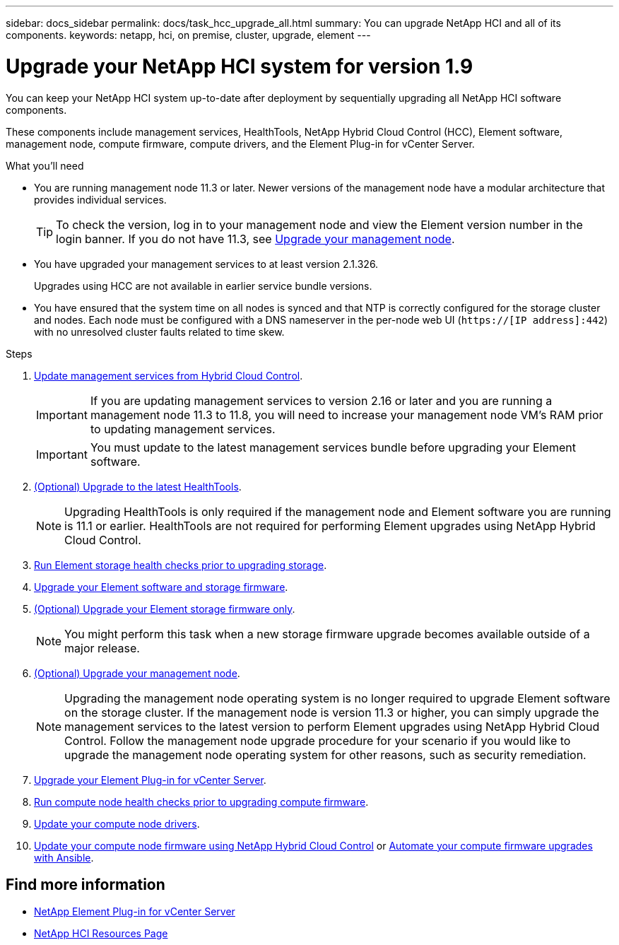 ---
sidebar: docs_sidebar
permalink: docs/task_hcc_upgrade_all.html
summary: You can upgrade NetApp HCI and all of its components.
keywords: netapp, hci, on premise, cluster, upgrade, element
---

= Upgrade your NetApp HCI system for version 1.9

:hardbreaks:
:nofooter:
:icons: font
:linkattrs:
:imagesdir: ../media/

[.lead]
You can keep your NetApp HCI system up-to-date after deployment by sequentially upgrading all NetApp HCI software components.

These components include management services, HealthTools, NetApp Hybrid Cloud Control (HCC), Element software, management node, compute firmware, compute drivers, and the Element Plug-in for vCenter Server.

.What you'll need

* You are running management node 11.3 or later. Newer versions of the management node have a modular architecture that provides individual services.
+
TIP: To check the version, log in to your management node and view the Element version number in the login banner. If you do not have 11.3, see link:task_hcc_upgrade_management_node.html[Upgrade your management node].

* You have upgraded your management services to at least version 2.1.326.
+
Upgrades using HCC are not available in earlier service bundle versions.

* You have ensured that the system time on all nodes is synced and that NTP is correctly configured for the storage cluster and nodes. Each node must be configured with a DNS nameserver in the per-node web UI (`https://[IP address]:442`) with no unresolved cluster faults related to time skew.

.Steps

. link:task_hcc_update_management_services.html[Update management services from Hybrid Cloud Control].
+
IMPORTANT: If you are updating management services to version 2.16 or later and you are running a management node 11.3 to 11.8, you will need to increase your management node VM's RAM prior to updating management services.
+
IMPORTANT: You must update to the latest management services bundle before upgrading your Element software.

. link:task_upgrade_element_latest_healthtools.html[(Optional) Upgrade to the latest HealthTools].
+
NOTE: Upgrading HealthTools is only required if the management node and Element software you are running is 11.1 or earlier. HealthTools are not required for performing Element upgrades using NetApp Hybrid Cloud Control.

. link:task_hcc_upgrade_element_prechecks.html[Run Element storage health checks prior to upgrading storage].
. link:task_hcc_upgrade_element_software.html[Upgrade your Element software and storage firmware].
. link:task_hcc_upgrade_storage_firmware.html[(Optional) Upgrade your Element storage firmware only].
+
NOTE: You might perform this task when a new storage firmware upgrade becomes available outside of a major release.

. link:task_hcc_upgrade_management_node.html[(Optional) Upgrade your management node].
+
NOTE: Upgrading the management node operating system is no longer required to upgrade Element software on the storage cluster. If the management node is version 11.3 or higher, you can simply upgrade the management services to the latest version to perform Element upgrades using NetApp Hybrid Cloud Control. Follow the management node upgrade procedure for your scenario if you would like to upgrade the management node operating system for other reasons, such as security remediation.

. link:task_vcp_upgrade_plugin.html[Upgrade your Element Plug-in for vCenter Server].
. link:task_upgrade_compute_prechecks.html[Run compute node health checks prior to upgrading compute firmware].
. link:task_hcc_upgrade_compute_node_drivers.html[Update your compute node drivers].
. link:task_hcc_upgrade_compute_node_firmware.html[Update your compute node firmware using NetApp Hybrid Cloud Control] or link:task_hcc_upgrade_compute_firmware_ansible.html[Automate your compute firmware upgrades with Ansible].

[discrete]
== Find more information

* https://docs.netapp.com/us-en/vcp/index.html[NetApp Element Plug-in for vCenter Server^]
* https://www.netapp.com/hybrid-cloud/hci-documentation/[NetApp HCI Resources Page^]
